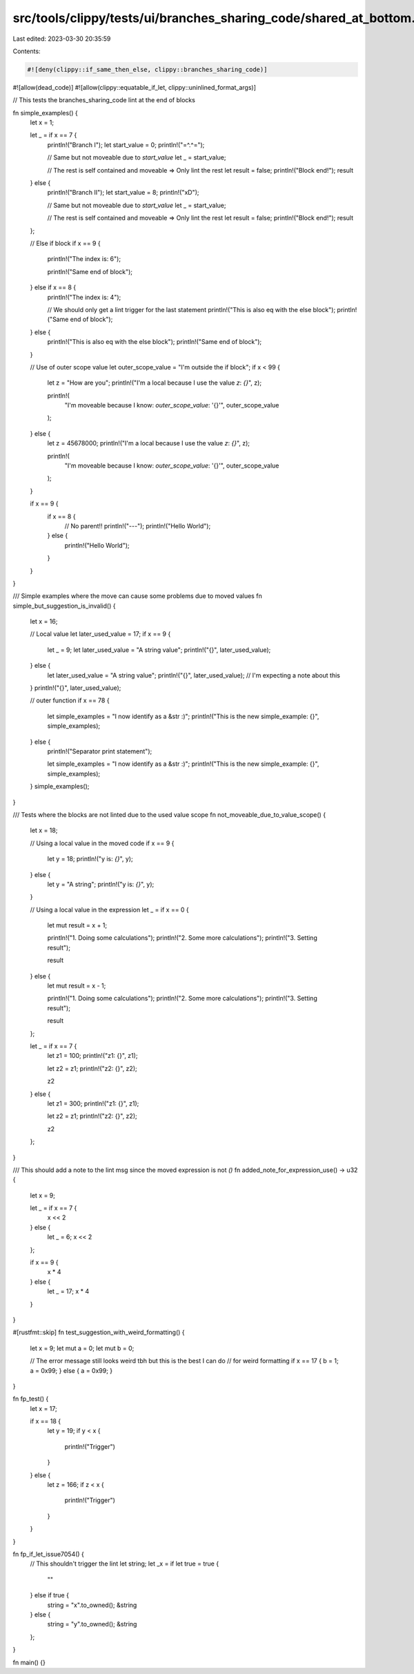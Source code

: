 src/tools/clippy/tests/ui/branches_sharing_code/shared_at_bottom.rs
===================================================================

Last edited: 2023-03-30 20:35:59

Contents:

.. code-block:: rs

    #![deny(clippy::if_same_then_else, clippy::branches_sharing_code)]
#![allow(dead_code)]
#![allow(clippy::equatable_if_let, clippy::uninlined_format_args)]

// This tests the branches_sharing_code lint at the end of blocks

fn simple_examples() {
    let x = 1;

    let _ = if x == 7 {
        println!("Branch I");
        let start_value = 0;
        println!("=^.^=");

        // Same but not moveable due to `start_value`
        let _ = start_value;

        // The rest is self contained and moveable => Only lint the rest
        let result = false;
        println!("Block end!");
        result
    } else {
        println!("Branch II");
        let start_value = 8;
        println!("xD");

        // Same but not moveable due to `start_value`
        let _ = start_value;

        // The rest is self contained and moveable => Only lint the rest
        let result = false;
        println!("Block end!");
        result
    };

    // Else if block
    if x == 9 {
        println!("The index is: 6");

        println!("Same end of block");
    } else if x == 8 {
        println!("The index is: 4");

        // We should only get a lint trigger for the last statement
        println!("This is also eq with the else block");
        println!("Same end of block");
    } else {
        println!("This is also eq with the else block");
        println!("Same end of block");
    }

    // Use of outer scope value
    let outer_scope_value = "I'm outside the if block";
    if x < 99 {
        let z = "How are you";
        println!("I'm a local because I use the value `z`: `{}`", z);

        println!(
            "I'm moveable because I know: `outer_scope_value`: '{}'",
            outer_scope_value
        );
    } else {
        let z = 45678000;
        println!("I'm a local because I use the value `z`: `{}`", z);

        println!(
            "I'm moveable because I know: `outer_scope_value`: '{}'",
            outer_scope_value
        );
    }

    if x == 9 {
        if x == 8 {
            // No parent!!
            println!("---");
            println!("Hello World");
        } else {
            println!("Hello World");
        }
    }
}

/// Simple examples where the move can cause some problems due to moved values
fn simple_but_suggestion_is_invalid() {
    let x = 16;

    // Local value
    let later_used_value = 17;
    if x == 9 {
        let _ = 9;
        let later_used_value = "A string value";
        println!("{}", later_used_value);
    } else {
        let later_used_value = "A string value";
        println!("{}", later_used_value);
        // I'm expecting a note about this
    }
    println!("{}", later_used_value);

    // outer function
    if x == 78 {
        let simple_examples = "I now identify as a &str :)";
        println!("This is the new simple_example: {}", simple_examples);
    } else {
        println!("Separator print statement");

        let simple_examples = "I now identify as a &str :)";
        println!("This is the new simple_example: {}", simple_examples);
    }
    simple_examples();
}

/// Tests where the blocks are not linted due to the used value scope
fn not_moveable_due_to_value_scope() {
    let x = 18;

    // Using a local value in the moved code
    if x == 9 {
        let y = 18;
        println!("y is: `{}`", y);
    } else {
        let y = "A string";
        println!("y is: `{}`", y);
    }

    // Using a local value in the expression
    let _ = if x == 0 {
        let mut result = x + 1;

        println!("1. Doing some calculations");
        println!("2. Some more calculations");
        println!("3. Setting result");

        result
    } else {
        let mut result = x - 1;

        println!("1. Doing some calculations");
        println!("2. Some more calculations");
        println!("3. Setting result");

        result
    };

    let _ = if x == 7 {
        let z1 = 100;
        println!("z1: {}", z1);

        let z2 = z1;
        println!("z2: {}", z2);

        z2
    } else {
        let z1 = 300;
        println!("z1: {}", z1);

        let z2 = z1;
        println!("z2: {}", z2);

        z2
    };
}

/// This should add a note to the lint msg since the moved expression is not `()`
fn added_note_for_expression_use() -> u32 {
    let x = 9;

    let _ = if x == 7 {
        x << 2
    } else {
        let _ = 6;
        x << 2
    };

    if x == 9 {
        x * 4
    } else {
        let _ = 17;
        x * 4
    }
}

#[rustfmt::skip]
fn test_suggestion_with_weird_formatting() {
    let x = 9;
    let mut a = 0;
    let mut b = 0;

    // The error message still looks weird tbh but this is the best I can do
    // for weird formatting
    if x == 17 { b = 1; a = 0x99; } else { a = 0x99; }
}

fn fp_test() {
    let x = 17;

    if x == 18 {
        let y = 19;
        if y < x {
            println!("Trigger")
        }
    } else {
        let z = 166;
        if z < x {
            println!("Trigger")
        }
    }
}

fn fp_if_let_issue7054() {
    // This shouldn't trigger the lint
    let string;
    let _x = if let true = true {
        ""
    } else if true {
        string = "x".to_owned();
        &string
    } else {
        string = "y".to_owned();
        &string
    };
}

fn main() {}


